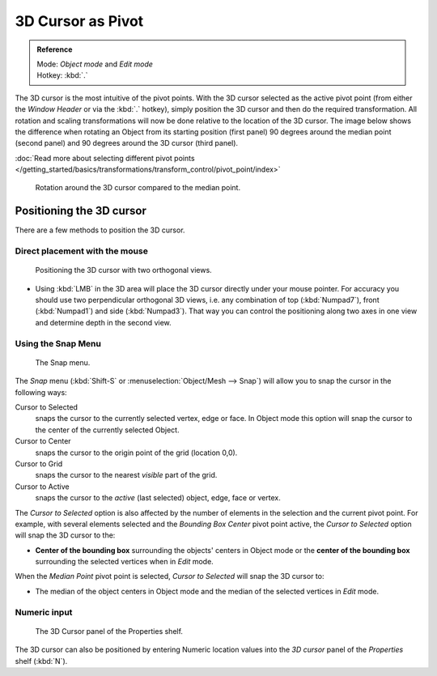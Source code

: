 
3D Cursor as Pivot
******************

.. admonition:: Reference
   :class: refbox

   | Mode:     *Object mode* and *Edit mode*
   | Hotkey:   :kbd:`.`


The 3D cursor is the most intuitive of the pivot points.
With the 3D cursor selected as the active pivot point
(from either the *Window Header* or via the :kbd:`.` hotkey),
simply position the 3D cursor and then do the required transformation. All rotation and
scaling transformations will now be done relative to the location of the 3D cursor.
The image below shows the difference when rotating an Object from its starting position
(first panel) 90 degrees around the median point (second panel)
and 90 degrees around the 3D cursor (third panel).

:doc:`Read more about selecting different pivot points </getting_started/basics/transformations/transform_control/pivot_point/index>`


.. figure:: /images/3D_interaction_Transform-Control_Pivot-Point_3D-cursor_median-cursor-example.jpg
   :width: 640px

   Rotation around the 3D cursor compared to the median point.


Positioning the 3D cursor
=========================

There are a few methods to position the 3D cursor.


Direct placement with the mouse
-------------------------------

.. figure:: /images/3D_interaction_Transform-Control_Pivot-Point_3D-cursor_two-view-positioning.jpg
   :width: 300px

   Positioning the 3D cursor with two orthogonal views.


- Using :kbd:`LMB` in the 3D area will place the 3D cursor directly under your mouse pointer.
  For accuracy you should use two perpendicular orthogonal 3D views, i.e.
  any combination of top (:kbd:`Numpad7`), front (:kbd:`Numpad1`) and side (:kbd:`Numpad3`).
  That way you can control the positioning along two axes in one view and determine depth in the second view.


Using the Snap Menu
-------------------

.. figure:: /images/3D_interaction_Transform-Control_Pivot-Point_3D-cursor_snap-menu.jpg

   The Snap menu.


The *Snap* menu (:kbd:`Shift-S` or :menuselection:`Object/Mesh --> Snap`)
will allow you to snap the cursor in the following ways:


Cursor to Selected
   snaps the cursor to the currently selected vertex, edge or face.
   In Object mode this option will snap the cursor to the center of the currently selected Object.
Cursor to Center
   snaps the cursor to the origin point of the grid (location 0,0).
Cursor to Grid
   snaps the cursor to the nearest *visible* part of the grid.
Cursor to Active
   snaps the cursor to the *active* (last selected) object, edge, face or vertex.

The *Cursor to Selected* option is also affected by the number of elements in the
selection and the current pivot point. For example,
with several elements selected and the *Bounding Box Center* pivot point active,
the *Cursor to Selected* option will snap the 3D cursor to the:


- **Center of the bounding box** surrounding the objects' centers in Object mode or
  the **center of the bounding box** surrounding the selected vertices when in *Edit* mode.

When the *Median Point* pivot point is selected,
*Cursor to Selected* will snap the 3D cursor to:

- The median of the object centers in Object mode and the median of the selected vertices in *Edit* mode.


Numeric input
-------------

.. figure:: /images/3D_interaction_Transform-Control_Pivot-Point_3D-cursor_view-properties.jpg
   :width: 285px

   The 3D Cursor panel of the Properties shelf.


The 3D cursor can also be positioned by entering Numeric location values into the *3D cursor*
panel of the *Properties* shelf (:kbd:`N`).


